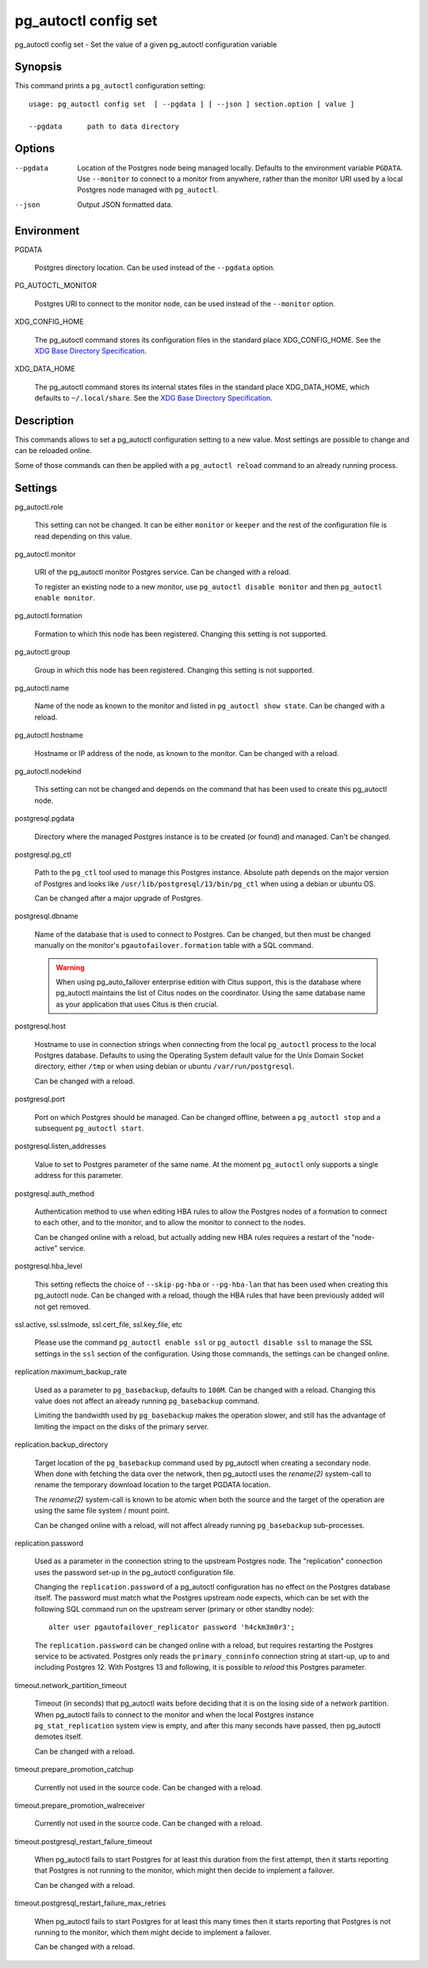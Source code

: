 .. _pg_autoctl_config_set:

pg_autoctl config set
=====================

pg_autoctl config set - Set the value of a given pg_autoctl configuration variable

Synopsis
--------

This command prints a ``pg_autoctl`` configuration setting::

  usage: pg_autoctl config set  [ --pgdata ] [ --json ] section.option [ value ]

  --pgdata      path to data directory

Options
-------

--pgdata

  Location of the Postgres node being managed locally. Defaults to the
  environment variable ``PGDATA``. Use ``--monitor`` to connect to a monitor
  from anywhere, rather than the monitor URI used by a local Postgres node
  managed with ``pg_autoctl``.

--json

  Output JSON formatted data.

Environment
-----------

PGDATA

  Postgres directory location. Can be used instead of the ``--pgdata``
  option.

PG_AUTOCTL_MONITOR

  Postgres URI to connect to the monitor node, can be used instead of the
  ``--monitor`` option.

XDG_CONFIG_HOME

  The pg_autoctl command stores its configuration files in the standard
  place XDG_CONFIG_HOME. See the `XDG Base Directory Specification`__.

  __ https://specifications.freedesktop.org/basedir-spec/basedir-spec-latest.html
  
XDG_DATA_HOME

  The pg_autoctl command stores its internal states files in the standard
  place XDG_DATA_HOME, which defaults to ``~/.local/share``. See the `XDG
  Base Directory Specification`__.

  __ https://specifications.freedesktop.org/basedir-spec/basedir-spec-latest.html
  
Description
-----------

This commands allows to set a pg_autoctl configuration setting to a new
value. Most settings are possible to change and can be reloaded online.

Some of those commands can then be applied with a ``pg_autoctl reload``
command to an already running process.

Settings
--------

pg_autoctl.role

  This setting can not be changed. It can be either ``monitor`` or
  ``keeper`` and the rest of the configuration file is read depending on
  this value.

pg_autoctl.monitor

  URI of the pg_autoctl monitor Postgres service. Can be changed with a reload.

  To register an existing node to a new monitor, use ``pg_autoctl disable
  monitor`` and then ``pg_autoctl enable monitor``.

pg_autoctl.formation

  Formation to which this node has been registered. Changing this setting is
  not supported.

pg_autoctl.group

  Group in which this node has been registered. Changing this setting is not
  supported.

pg_autoctl.name

  Name of the node as known to the monitor and listed in ``pg_autoctl show
  state``. Can be changed with a reload.

pg_autoctl.hostname

  Hostname or IP address of the node, as known to the monitor. Can be
  changed with a reload.

pg_autoctl.nodekind

  This setting can not be changed and depends on the command that has been
  used to create this pg_autoctl node.

postgresql.pgdata

  Directory where the managed Postgres instance is to be created (or found)
  and managed. Can't be changed.

postgresql.pg_ctl

  Path to the ``pg_ctl`` tool used to manage this Postgres instance.
  Absolute path depends on the major version of Postgres and looks like
  ``/usr/lib/postgresql/13/bin/pg_ctl`` when using a debian or ubuntu OS.

  Can be changed after a major upgrade of Postgres.

postgresql.dbname

  Name of the database that is used to connect to Postgres. Can be changed,
  but then must be changed manually on the monitor's
  ``pgautofailover.formation`` table with a SQL command.

  .. warning::

	 When using pg_auto_failover enterprise edition with Citus support, this
	 is the database where pg_autoctl maintains the list of Citus nodes on
	 the coordinator. Using the same database name as your application that
	 uses Citus is then crucial.

postgresql.host

  Hostname to use in connection strings when connecting from the local
  ``pg_autoctl`` process to the local Postgres database. Defaults to using
  the Operating System default value for the Unix Domain Socket directory,
  either ``/tmp`` or when using debian or ubuntu ``/var/run/postgresql``.

  Can be changed with a reload.

postgresql.port

  Port on which Postgres should be managed. Can be changed offline, between
  a ``pg_autoctl stop`` and a subsequent ``pg_autoctl start``.

postgresql.listen_addresses

  Value to set to Postgres parameter of the same name. At the moment
  ``pg_autoctl`` only supports a single address for this parameter.

postgresql.auth_method

  Authentication method to use when editing HBA rules to allow the Postgres
  nodes of a formation to connect to each other, and to the monitor, and to
  allow the monitor to connect to the nodes.

  Can be changed online with a reload, but actually adding new HBA rules
  requires a restart of the "node-active" service.

postgresql.hba_level

  This setting reflects the choice of ``--skip-pg-hba`` or ``--pg-hba-lan``
  that has been used when creating this pg_autoctl node. Can be changed with
  a reload, though the HBA rules that have been previously added will not
  get removed.

ssl.active, ssl.sslmode, ssl.cert_file, ssl.key_file, etc

  Please use the command ``pg_autoctl enable ssl`` or ``pg_autoctl disable
  ssl`` to manage the SSL settings in the ``ssl`` section of the
  configuration. Using those commands, the settings can be changed online.

replication.maximum_backup_rate

  Used as a parameter to ``pg_basebackup``, defaults to ``100M``. Can be
  changed with a reload. Changing this value does not affect an already
  running ``pg_basebackup`` command.

  Limiting the bandwidth used by ``pg_basebackup`` makes the operation
  slower, and still has the advantage of limiting the impact on the disks of
  the primary server.

replication.backup_directory

  Target location of the ``pg_basebackup`` command used by pg_autoctl when
  creating a secondary node. When done with fetching the data over the
  network, then pg_autoctl uses the *rename(2)* system-call to rename the
  temporary download location to the target PGDATA location.

  The *rename(2)* system-call is known to be atomic when both the source and
  the target of the operation are using the same file system / mount point.

  Can be changed online with a reload, will not affect already running
  ``pg_basebackup`` sub-processes.

replication.password

  Used as a parameter in the connection string to the upstream Postgres
  node. The "replication" connection uses the password set-up in the
  pg_autoctl configuration file.

  Changing the ``replication.password`` of a pg_autoctl configuration has no
  effect on the Postgres database itself. The password must match what the
  Postgres upstream node expects, which can be set with the following SQL
  command run on the upstream server (primary or other standby node)::

	alter user pgautofailover_replicator password 'h4ckm3m0r3';

  The ``replication.password`` can be changed online with a reload, but
  requires restarting the Postgres service to be activated. Postgres only
  reads the ``primary_conninfo`` connection string at start-up, up to and
  including Postgres 12. With Postgres 13 and following, it is possible to
  *reload* this Postgres parameter.

timeout.network_partition_timeout

  Timeout (in seconds) that pg_autoctl waits before deciding that it is on
  the losing side of a network partition. When pg_autoctl fails to connect
  to the monitor and when the local Postgres instance
  ``pg_stat_replication`` system view is empty, and after this many seconds
  have passed, then pg_autoctl demotes itself.

  Can be changed with a reload.

timeout.prepare_promotion_catchup

  Currently not used in the source code. Can be changed with a reload.

timeout.prepare_promotion_walreceiver

  Currently not used in the source code. Can be changed with a reload.

timeout.postgresql_restart_failure_timeout

  When pg_autoctl fails to start Postgres for at least this duration from
  the first attempt, then it starts reporting that Postgres is not running
  to the monitor, which might then decide to implement a failover.

  Can be changed with a reload.

timeout.postgresql_restart_failure_max_retries

  When pg_autoctl fails to start Postgres for at least this many times then
  it starts reporting that Postgres is not running to the monitor, which
  them might decide to implement a failover.

  Can be changed with a reload.
